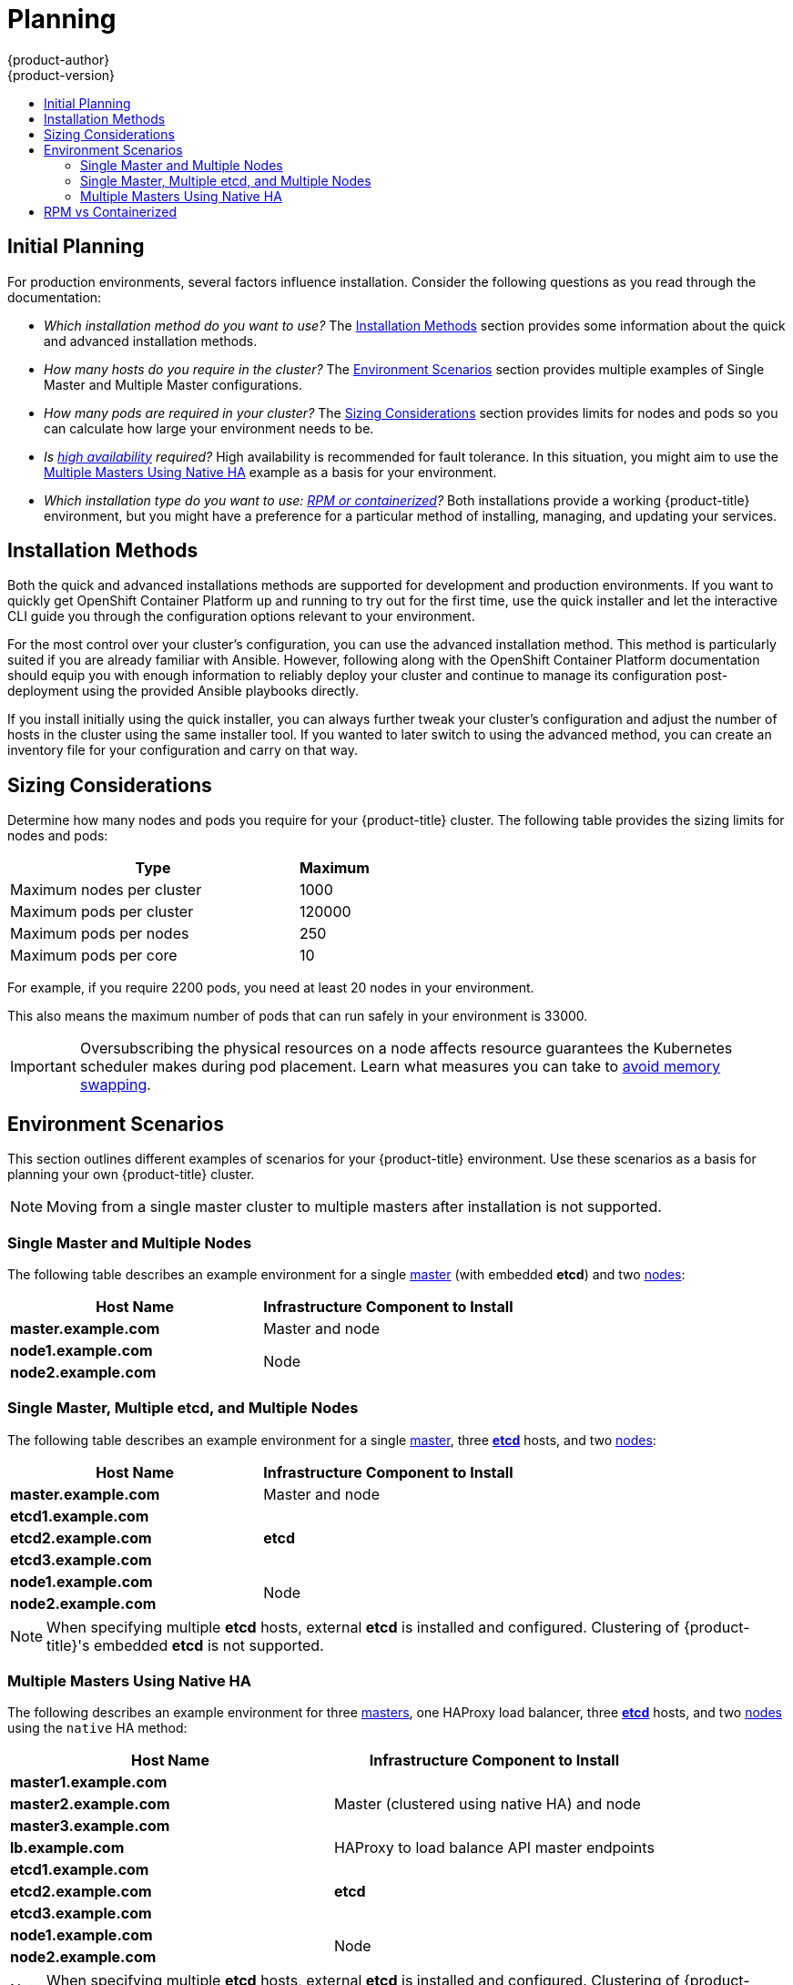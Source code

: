 [[install-config-install-planning]]
= Planning
{product-author}
{product-version}
:data-uri:
:icons:
:experimental:
:toc: macro
:toc-title:
:prewrap!:

toc::[]

[[inital-planning]]
== Initial Planning

For production environments, several factors influence installation. Consider
the following questions as you read through the documentation:

* _Which installation method do you want to use?_ The xref:installation-methods[Installation Methods]
section provides some information about the quick and advanced installation
methods.

* _How many hosts do you require in the cluster?_ The xref:environment-scenarios[Environment Scenarios]
section provides multiple examples of Single Master and Multiple Master
configurations.

* _How many pods are required in your cluster?_ The xref:sizing[Sizing Considerations]
section provides limits for nodes and pods so you can calculate how large your
environment needs to be.

* _Is xref:../../admin_guide/high_availability.adoc#admin-guide-high-availability[high availability]
required?_ High availability is recommended for fault tolerance. In this
situation, you might aim to use the xref:multi-masters-using-native-ha[Multiple Masters Using Native HA]
example as a basis for your environment.

* _Which installation type do you want to use: xref:rpm-vs-containerized[RPM or containerized]?_
Both installations provide a working {product-title} environment, but you might
have a preference for a particular
method of installing, managing, and updating your services.

[[installation-methods]]
== Installation Methods

Both the quick and advanced installations methods are supported for development and production environments. If you want to quickly get OpenShift Container Platform up and running to try out for the first time, use the quick installer and let the interactive CLI guide you through the configuration options relevant to your environment.

For the most control over your cluster’s configuration, you can use the advanced installation method. This method is particularly suited if you are already familiar with Ansible. However, following along with the OpenShift Container Platform documentation should equip you with enough information to reliably deploy your cluster and continue to manage its configuration post-deployment using the provided Ansible playbooks directly.

If you install initially using the quick installer, you can always further tweak your cluster’s configuration and adjust the number of hosts in the cluster using the same installer tool. If you wanted to later switch to using the advanced method, you can create an inventory file for your configuration and carry on that way.


[[sizing]]
== Sizing Considerations
Determine how many nodes and pods you require for your {product-title} cluster.
The following table provides the sizing limits for nodes and pods:

[cols="8,2",options="header"]
|===
|Type |Maximum

|Maximum nodes per cluster |1000

|Maximum pods per cluster |120000

|Maximum pods per nodes |250

|Maximum pods per core |10

|===

For example, if you require 2200 pods, you need at least 20 nodes in your
environment.

This also means the maximum number of pods that can run safely in your
environment is 33000.

[IMPORTANT]
====
Oversubscribing the physical resources on a node affects resource guarantees the
Kubernetes scheduler makes during pod placement. Learn what measures you can
take to xref:../../admin_guide/overcommit.adoc#disabling-swap-memory[avoid memory swapping].
====

[[environment-scenarios]]
== Environment Scenarios

This section outlines different examples of scenarios for your {product-title}
environment. Use these scenarios as a basis for planning your own
{product-title} cluster.

[NOTE]
====
Moving from a single master cluster to multiple masters after installation is
not supported.
====

[[single-master-multi-node]]
=== Single Master and Multiple Nodes

The following table describes an example environment for a single
xref:../../architecture/infrastructure_components/kubernetes_infrastructure.adoc#master[master] (with embedded *etcd*)
and two
xref:../../architecture/infrastructure_components/kubernetes_infrastructure.adoc#node[nodes]:

[options="header"]
|===

|Host Name |Infrastructure Component to Install

|*master.example.com*
|Master and node

|*node1.example.com*
.2+.^|Node

|*node2.example.com*
|===

[[single-master-multi-etcd-multi-node]]
=== Single Master, Multiple etcd, and Multiple Nodes

The following table describes an example environment for a single
xref:../../architecture/infrastructure_components/kubernetes_infrastructure.adoc#master[master],
three
xref:../../architecture/infrastructure_components/kubernetes_infrastructure.adoc#master[*etcd*]
hosts, and two
xref:../../architecture/infrastructure_components/kubernetes_infrastructure.adoc#node[nodes]:

[options="header"]
|===

|Host Name |Infrastructure Component to Install

|*master.example.com*
|Master and node

|*etcd1.example.com*
.3+.^|*etcd*

|*etcd2.example.com*

|*etcd3.example.com*

|*node1.example.com*
.2+.^|Node

|*node2.example.com*
|===

[NOTE]
====
When specifying multiple *etcd* hosts, external *etcd* is installed and
configured. Clustering of {product-title}'s embedded *etcd* is not supported.
====

[[multi-masters-using-native-ha]]
=== Multiple Masters Using Native HA

The following describes an example environment for three
xref:../../architecture/infrastructure_components/kubernetes_infrastructure.adoc#master[masters],
one HAProxy load balancer, three
xref:../../architecture/infrastructure_components/kubernetes_infrastructure.adoc#master[*etcd*]
hosts, and two
xref:../../architecture/infrastructure_components/kubernetes_infrastructure.adoc#node[nodes]
using the `native` HA method:

[options="header"]
|===

|Host Name |Infrastructure Component to Install

|*master1.example.com*
.3+.^|Master (clustered using native HA) and node

|*master2.example.com*

|*master3.example.com*

|*lb.example.com*
|HAProxy to load balance API master endpoints

|*etcd1.example.com*
.3+.^|*etcd*

|*etcd2.example.com*

|*etcd3.example.com*

|*node1.example.com*
.2+.^|Node

|*node2.example.com*
|===

[NOTE]
====
When specifying multiple *etcd* hosts, external *etcd* is installed and
configured. Clustering of {product-title}'s embedded *etcd* is not supported.
====

[[rpm-vs-containerized]]
== RPM vs Containerized

An RPM installation installs all services through package
management and configures services to run within the same user space, while a
containerized installation configures installs services using container images
and runs separate services in individual containers.

The default method for installing {product-title} on
ifdef::openshift-origin[]
Fedora, CentOS, or RHEL
endif::[]
ifdef::openshift-enterprise[]
Red Hat Enterprise Linux (RHEL)
endif::[]
uses RPMs. Alternatively, you can use the containerized method, which deploys
containerized {product-title} master and node components. When targeting a RHEL
Atomic Host system, the containerized method is the only available option, and
is automatically selected for you based on the detection of the
*_/run/ostree-booted_* file.

The following table outlines the differences between the RPM and Containerized
methods:

[cols="4,4,4,",options="header"]
|===
|Type |RPM  |Containerized

|Installation Method |Packages via `yum` |Container images via `docker`
|Service Management |`systemd` |`docker` and `systemd` units
|Operating System | Red Hat Enterprise Linux | Red Hat Enterprise Linux or Red Hat Atomic Host
|===

The xref:rpm_vs_containerized.adoc[Containerized Installation Preparation]
section provides more details on configuring your installation to use
containerized services.
